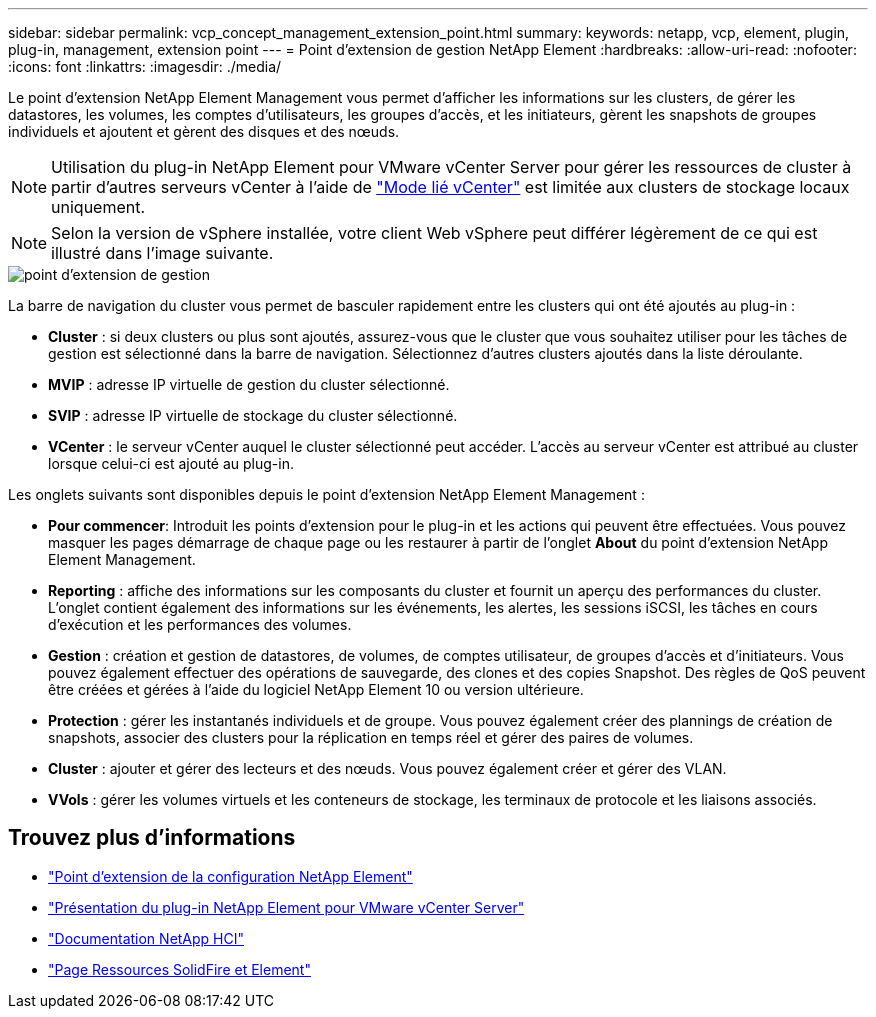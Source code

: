 ---
sidebar: sidebar 
permalink: vcp_concept_management_extension_point.html 
summary:  
keywords: netapp, vcp, element, plugin, plug-in, management, extension point 
---
= Point d'extension de gestion NetApp Element
:hardbreaks:
:allow-uri-read: 
:nofooter: 
:icons: font
:linkattrs: 
:imagesdir: ./media/


[role="lead"]
Le point d'extension NetApp Element Management vous permet d'afficher les informations sur les clusters, de gérer les datastores, les volumes, les comptes d'utilisateurs, les groupes d'accès, et les initiateurs, gèrent les snapshots de groupes individuels et ajoutent et gèrent des disques et des nœuds.


NOTE: Utilisation du plug-in NetApp Element pour VMware vCenter Server pour gérer les ressources de cluster à partir d'autres serveurs vCenter à l'aide de link:vcp_concept_linkedmode.html["Mode lié vCenter"] est limitée aux clusters de stockage locaux uniquement.


NOTE: Selon la version de vSphere installée, votre client Web vSphere peut différer légèrement de ce qui est illustré dans l'image suivante.

image::vcp_management_extension_point.png[point d'extension de gestion]

La barre de navigation du cluster vous permet de basculer rapidement entre les clusters qui ont été ajoutés au plug-in :

* *Cluster* : si deux clusters ou plus sont ajoutés, assurez-vous que le cluster que vous souhaitez utiliser pour les tâches de gestion est sélectionné dans la barre de navigation. Sélectionnez d'autres clusters ajoutés dans la liste déroulante.
* *MVIP* : adresse IP virtuelle de gestion du cluster sélectionné.
* *SVIP* : adresse IP virtuelle de stockage du cluster sélectionné.
* *VCenter* : le serveur vCenter auquel le cluster sélectionné peut accéder. L'accès au serveur vCenter est attribué au cluster lorsque celui-ci est ajouté au plug-in.


Les onglets suivants sont disponibles depuis le point d'extension NetApp Element Management :

* *Pour commencer*: Introduit les points d'extension pour le plug-in et les actions qui peuvent être effectuées. Vous pouvez masquer les pages démarrage de chaque page ou les restaurer à partir de l'onglet *About* du point d'extension NetApp Element Management.
* *Reporting* : affiche des informations sur les composants du cluster et fournit un aperçu des performances du cluster. L'onglet contient également des informations sur les événements, les alertes, les sessions iSCSI, les tâches en cours d'exécution et les performances des volumes.
* *Gestion* : création et gestion de datastores, de volumes, de comptes utilisateur, de groupes d'accès et d'initiateurs. Vous pouvez également effectuer des opérations de sauvegarde, des clones et des copies Snapshot. Des règles de QoS peuvent être créées et gérées à l'aide du logiciel NetApp Element 10 ou version ultérieure.
* *Protection* : gérer les instantanés individuels et de groupe. Vous pouvez également créer des plannings de création de snapshots, associer des clusters pour la réplication en temps réel et gérer des paires de volumes.
* *Cluster* : ajouter et gérer des lecteurs et des nœuds. Vous pouvez également créer et gérer des VLAN.
* *VVols* : gérer les volumes virtuels et les conteneurs de stockage, les terminaux de protocole et les liaisons associés.




== Trouvez plus d'informations

* link:vcp_concept_config_extension_point["Point d'extension de la configuration NetApp Element"]
* link:concept_vcp_product_overview.html["Présentation du plug-in NetApp Element pour VMware vCenter Server"]
* https://docs.netapp.com/us-en/hci/index.html["Documentation NetApp HCI"^]
* https://www.netapp.com/data-storage/solidfire/documentation["Page Ressources SolidFire et Element"^]

